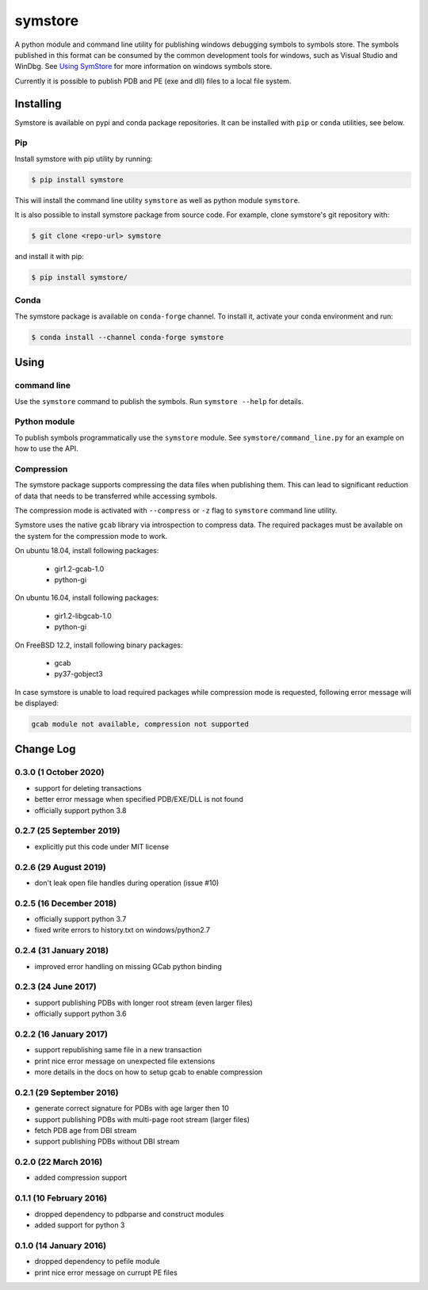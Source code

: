 ========
symstore
========

A python module and command line utility for publishing windows debugging symbols to symbols store.
The symbols published in this format can be consumed by the common development tools for windows, such as Visual Studio and WinDbg.
See `Using SymStore <https://msdn.microsoft.com/en-us/library/windows/desktop/ms681417%28v=vs.85%29.aspx>`_ for more information on windows symbols store.

Currently it is possible to publish PDB and PE (exe and dll) files to a local file system.

Installing
==========

Symstore is available on pypi and conda package repositories.
It can be installed with ``pip`` or ``conda`` utilities, see below.

Pip
---

Install symstore with pip utility by running:

.. code:: sh

    $ pip install symstore

This will install the command line utility ``symstore`` as well as python module ``symstore``.

It is also possible to install symstore package from source code.
For example, clone symstore's git repository with:

.. code:: sh

    $ git clone <repo-url> symstore

and install it with pip:

.. code:: sh

    $ pip install symstore/

Conda
-----

The symstore package is available on ``conda-forge`` channel.
To install it, activate your conda environment and run:

.. code:: sh

    $ conda install --channel conda-forge symstore

Using
=====

command line
------------

Use the ``symstore`` command to publish the symbols. Run ``symstore --help`` for details.

Python module
-------------

To publish symbols programmatically use the ``symstore`` module.
See ``symstore/command_line.py`` for an example on how to use the API.

Compression
-----------

The symstore package supports compressing the data files when publishing them.
This can lead to significant reduction of data that needs to be transferred while accessing symbols.

The compression mode is activated with ``--compress`` or ``-z`` flag to ``symstore`` command line utility.

Symstore uses the native ``gcab`` library via introspection to compress data.
The required packages must be available on the system for the compression mode to work.

On ubuntu 18.04, install following packages:

  * gir1.2-gcab-1.0
  * python-gi

On ubuntu 16.04, install following packages:

  * gir1.2-libgcab-1.0
  * python-gi

On FreeBSD 12.2, install following binary packages:

 * gcab
 * py37-gobject3

In case symstore is unable to load required packages while compression mode is requested, following error message will be displayed:

.. code:: sh

    gcab module not available, compression not supported

Change Log
==========

0.3.0 (1 October 2020)
----------------------

* support for deleting transactions
* better error message when specified PDB/EXE/DLL is not found
* officially support python 3.8

0.2.7 (25 September 2019)
-------------------------

* explicitly put this code under MIT license

0.2.6 (29 August 2019)
----------------------

* don't leak open file handles during operation (issue #10)


0.2.5 (16 December 2018)
------------------------

* officially support python 3.7
* fixed write errors to history.txt on windows/python2.7

0.2.4 (31 January 2018)
-----------------------

* improved error handling on missing GCab python binding

0.2.3 (24 June 2017)
--------------------

* support publishing PDBs with longer root stream (even larger files)
* officially support python 3.6

0.2.2 (16 January 2017)
-----------------------

* support republishing same file in a new transaction
* print nice error message on unexpected file extensions
* more details in the docs on how to setup gcab to enable compression

0.2.1 (29 September 2016)
-------------------------

* generate correct signature for PDBs with age larger then 10
* support publishing PDBs with multi-page root stream (larger files)
* fetch PDB age from DBI stream
* support publishing PDBs without DBI stream

0.2.0 (22 March 2016)
---------------------

* added compression support

0.1.1 (10 February 2016)
------------------------

* dropped dependency to pdbparse and construct modules
* added support for python 3

0.1.0 (14 January 2016)
-----------------------

* dropped dependency to pefile module
* print nice error message on currupt PE files
